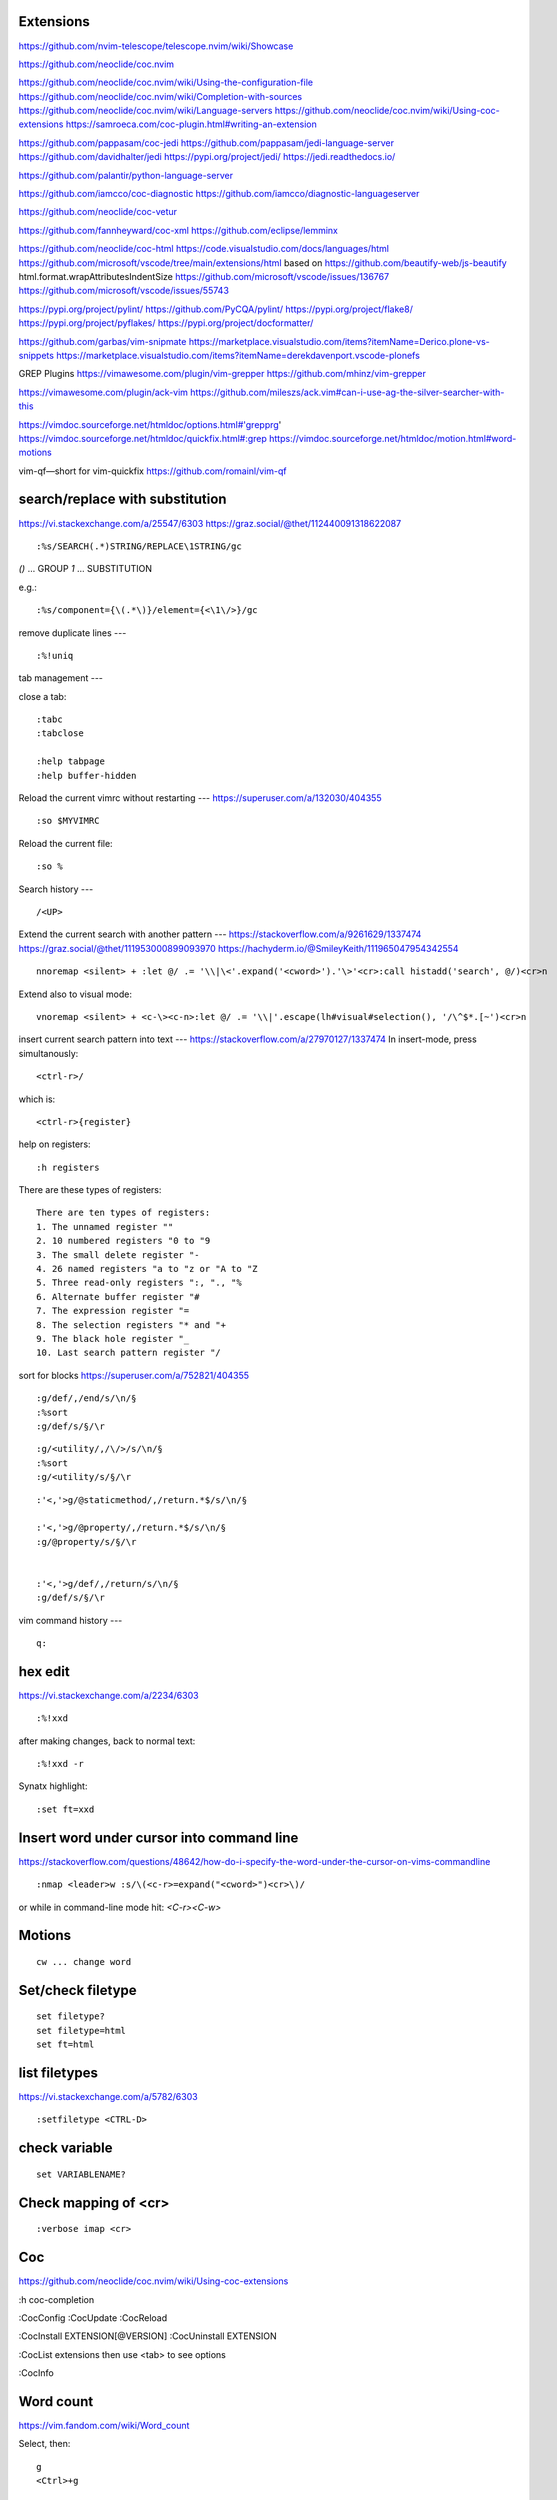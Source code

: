 Extensions
----------

https://github.com/nvim-telescope/telescope.nvim/wiki/Showcase

https://github.com/neoclide/coc.nvim

https://github.com/neoclide/coc.nvim/wiki/Using-the-configuration-file
https://github.com/neoclide/coc.nvim/wiki/Completion-with-sources
https://github.com/neoclide/coc.nvim/wiki/Language-servers
https://github.com/neoclide/coc.nvim/wiki/Using-coc-extensions
https://samroeca.com/coc-plugin.html#writing-an-extension

https://github.com/pappasam/coc-jedi
https://github.com/pappasam/jedi-language-server
https://github.com/davidhalter/jedi
https://pypi.org/project/jedi/
https://jedi.readthedocs.io/

https://github.com/palantir/python-language-server

https://github.com/iamcco/coc-diagnostic
https://github.com/iamcco/diagnostic-languageserver

https://github.com/neoclide/coc-vetur

https://github.com/fannheyward/coc-xml
https://github.com/eclipse/lemminx


https://github.com/neoclide/coc-html
https://code.visualstudio.com/docs/languages/html
https://github.com/microsoft/vscode/tree/main/extensions/html
based on
https://github.com/beautify-web/js-beautify
html.format.wrapAttributesIndentSize
https://github.com/microsoft/vscode/issues/136767
https://github.com/microsoft/vscode/issues/55743

https://pypi.org/project/pylint/
https://github.com/PyCQA/pylint/
https://pypi.org/project/flake8/
https://pypi.org/project/pyflakes/
https://pypi.org/project/docformatter/


https://github.com/garbas/vim-snipmate
https://marketplace.visualstudio.com/items?itemName=Derico.plone-vs-snippets
https://marketplace.visualstudio.com/items?itemName=derekdavenport.vscode-plonefs


GREP Plugins
https://vimawesome.com/plugin/vim-grepper
https://github.com/mhinz/vim-grepper

https://vimawesome.com/plugin/ack-vim
https://github.com/mileszs/ack.vim#can-i-use-ag-the-silver-searcher-with-this

https://vimdoc.sourceforge.net/htmldoc/options.html#'grepprg'
https://vimdoc.sourceforge.net/htmldoc/quickfix.html#:grep
https://vimdoc.sourceforge.net/htmldoc/motion.html#word-motions

vim-qf—short for vim-quickfix
https://github.com/romainl/vim-qf



search/replace with substitution
----
https://vi.stackexchange.com/a/25547/6303
https://graz.social/@thet/112440091318622087
::

    :%s/SEARCH(.*)STRING/REPLACE\1STRING/gc

`()` ... GROUP
`\1` ... SUBSTITUTION

e.g.::

    :%s/component={\(.*\)}/element={<\1\/>}/gc


remove duplicate lines
---
::

    :%!uniq


tab management
---

close a tab::

    :tabc
    :tabclose

    :help tabpage
    :help buffer-hidden



Reload the current vimrc without restarting
---
https://superuser.com/a/132030/404355
::

    :so $MYVIMRC


Reload the current file::

    :so %



Search history
---
::

    /<UP>


Extend the current search with another pattern
---
https://stackoverflow.com/a/9261629/1337474
https://graz.social/@thet/111953000899093970
https://hachyderm.io/@SmileyKeith/111965047954342554
::

    nnoremap <silent> + :let @/ .= '\\|\<'.expand('<cword>').'\>'<cr>:call histadd('search', @/)<cr>n

Extend also to visual mode::

    vnoremap <silent> + <c-\><c-n>:let @/ .= '\\|'.escape(lh#visual#selection(), '/\^$*.[~')<cr>n


insert current search pattern into text
---
https://stackoverflow.com/a/27970127/1337474
In insert-mode, press simultanously::

    <ctrl-r>/

which is::

    <ctrl-r>{register}

help on registers::

    :h registers


There are these types of registers::

    There are ten types of registers:
    1. The unnamed register ""
    2. 10 numbered registers "0 to "9
    3. The small delete register "-
    4. 26 named registers "a to "z or "A to "Z
    5. Three read-only registers ":, "., "%
    6. Alternate buffer register "#
    7. The expression register "=
    8. The selection registers "* and "+
    9. The black hole register "_
    10. Last search pattern register "/


sort for blocks
https://superuser.com/a/752821/404355
::

    :g/def/,/end/s/\n/§
    :%sort
    :g/def/s/§/\r


::

    :g/<utility/,/\/>/s/\n/§
    :%sort
    :g/<utility/s/§/\r


::

    :'<,'>g/@staticmethod/,/return.*$/s/\n/§

    :'<,'>g/@property/,/return.*$/s/\n/§
    :g/@property/s/§/\r


    :'<,'>g/def/,/return/s/\n/§
    :g/def/s/§/\r


vim command history
---
::

    q:


hex edit
--------
https://vi.stackexchange.com/a/2234/6303
::

    :%!xxd

after making changes, back to normal text::

    :%!xxd -r

Synatx highlight::

    :set ft=xxd


Insert word under cursor into command line
------------------------------------------
https://stackoverflow.com/questions/48642/how-do-i-specify-the-word-under-the-cursor-on-vims-commandline
::

    :nmap <leader>w :s/\(<c-r>=expand("<cword>")<cr>\)/

or while in command-line mode hit: `<C-r><C-w>`







Motions
-------
::

    cw ... change word


Set/check filetype
------------------
::

    set filetype?
    set filetype=html
    set ft=html

list filetypes
--------------
https://vi.stackexchange.com/a/5782/6303
::

    :setfiletype <CTRL-D>


check variable
--------------
::

    set VARIABLENAME?


Check mapping of <cr>
---------------------
::

    :verbose imap <cr>


Coc
---
https://github.com/neoclide/coc.nvim/wiki/Using-coc-extensions

:h coc-completion

:CocConfig
:CocUpdate
:CocReload

:CocInstall EXTENSION[@VERSION]
:CocUninstall EXTENSION

:CocList extensions
then use <tab> to see options

:CocInfo


Word count
----------
https://vim.fandom.com/wiki/Word_count

Select, then:
::

    g
    <Ctrl>+g


::

    :!wc %


Buffer close
------------
To unload the buffer::

    :bd


To really delete the buffer::

    :bw


Diff all open windows
---------------------
::

    :windo diffthis


Paste and overwrite
-------------------
https://stackoverflow.com/a/25413808/1337474

1) Copy
2) <R> (Replace mode)
3) <Ctrl-r>" (to paste in replace mode)


Replace \n with newline
-----------------------
https://stackoverflow.com/a/71334/1337474
::
    %s/\\n/\r/



vim make list of numbers
------------------------
https://vim.fandom.com/wiki/Making_a_list_of_numbers
https://vim.fandom.com/wiki/Generating_a_column_of_increasing_numbers
::
    :put +range(3,11)


vim column insert
-----------------
https://stackoverflow.com/questions/13701506/vim-quick-column-insert
::
    :vnoremap <C-Space> I<Space><Esc>gv
    :vnoremap <C-S-Space> A<Space><Esc>gv


vim toggle auto preview
-----------------------
::
    set completeopt-=preview
    set completeopt+=preview


vim variables
-------------
https://stackoverflow.com/questions/9193066/how-do-i-inspect-vim-variables
::
    :echo g:SuperTabDefaultCompletionType


vim registers
-------------

https://www.brianstorti.com/vim-registers/
https://www.tutorialspoint.com/vim/vim_registers.htm


Open all files matching searchstring
------------------------------------
::

    vim $(rg SEARCHSTRING -l)

or::

    vim $(grep -R -l SEARCHSTRING *)



Open all last git - edited files in vim
---------------------------------------
https://logc.github.io/blog/2015/07/15/open-files-from-last-commit-in-vim/

$ git config --global alias.lastedited "log --pretty=format: --name-only -n 1"
$ vim $(git lastedited)



Save as root
------------
::
    :w !sudo tee %


Motions
-------

Select inside tags::
    vit

Select around tags::
    vat

Delete/Cut inside tags::
    dit

Delete/Cut around tags::
    dat


Temporarily deactivate auto commands when saving
------------------------------------------------
https://stackoverflow.com/a/41258575/1337474
::
    :noa w




Check installation
------------------
::
    :checkhealth


Search for multiple words
-------------------------
https://stackoverflow.com/questions/41007769/how-to-search-for-multiple-strings-in-a-vi-editor-on-solaris

SEARCHTERM|SEARCHTERM2


Search for all occurrences also within a line
----------------------------------------------
https://stackoverflow.com/questions/5581886/vim-global-replace-line

set gdefault OR %s/SEARCH/REPLACE/g


copy yanked text to command prompt
----------------------------------

https://stackoverflow.com/questions/906535/how-to-copy-yanked-text-to-vi-command-prompt

<ctrl-r>*  - system clipboard
<ctrl-r>"



show last comand
----------------
https://stackoverflow.com/questions/8928070/vim-show-my-last-command-command
: + arrow-up


multiple search/replace in one line
-----------------------------------

https://stackoverflow.com/questions/4737099/multiple-search-and-replace-in-one-line



:%s/SEARCH/REPLACE/e


delete lines matching
---------------------
delete empty lines::

    :g/^$/d

retab
-----

tabs to spaces: ``set et|retab``  (expandtab, retab)
spaces to tabs: ``set noet|retab!`` (noexpandtab, retab)

.. ATTENTION: these changes all whitespace, even those between non-whitespace characters to spaces resp. tabs.

For an alternative, see: http://vim.wikia.com/wiki/Super_retab


search/replace
--------------

``cw`` or ``cgn``



http://vimcasts.org/episodes/operating-on-search-matches-using-gn/

``cgn``: search for next word, select the next match and start insert mode. repeat with ``.``


vim colors
----------
https://codeyarns.com/2011/07/29/vim-chart-of-color-names/


spell correction
----------------
https://stackoverflow.com/questions/640351/how-can-i-spellcheck-in-gvim#640362

::
    :setlocal spell spelllang=en_us
    :set spell

For spell checker and to activate right button on mouse::

    :set mousemodel=popup


::
    :help spell

    To search for the next misspelled word:

    ]s           Move to next misspelled word after the cursor.
                 A count before the command can be used to repeat.
                 'wrapscan' applies.

    [s           Like "]s" but search backwards, find the misspelled
                 word before the cursor.

    Finding suggestions for bad words:

    z=           For the word under/after the cursor, suggest correctly
                 spelled words.

    To add words to your own word list:

    zg           Add word under the cursor as a good word


jump end of file
----------------
::
    :$

count pattern
-------------
:%s/PATTERN//gn


Save / Load a session
---------------------
https://bocoup.com/blog/sessions-the-vim-feature-you-probably-arent-using

Save a session with ``mks`` or ``mksession``::
    :mks SESSIONFILE.vim

Load a session by sourcing that file::
    :source SESSIONFILE.vim

Or:
    $ vim -S SESSIONFILE.vim

Folding
-------
::

    zc  "" close a fold
	zo  "" open a fold
    za  "" toggle fold

	zC  "" like above
    zO  "" but on all
	zA  "" folding levels

    zR  "" open all folds in buffer
    zM  "" close all folds in buffer


Location window commands
------------------------

E.g. Lightline posts it's errors there::

    :lopen
    :lclose
    :ll #LINENUMBER


List/Browse recently opened files
---------------------------------
http://stackoverflow.com/questions/309723/view-a-list-of-recent-documents-in-vim

::
    :oldfiles
    :browse old


Reload current vim file::
    :so %

Reload whole vimrc::
    :so $MYVIMRC


http://stackoverflow.com/questions/11303032/how-to-add-text-at-the-end-of-each-line-in-vim
add text to beginning/end of multiple lines::

    <C-v>  " go into visual block mode and select the lines
    A      " append. then make your changes and press or...
    $A     " to append at the end of each line.
    <ESC>  " done



refresh netrw listing::

    <C-l>

sort case insensitive::

    :sort i

sort revers::

    :sort !


format json::

    :%!python -m json.tool

format js:
https://www.npmjs.com/package/prettier
::
    :%!prettier --single-quote

reformat for column layout::
    :%!column -t

reformat vim table for column layout::

    :%!column -t -s \& -o \&


vimscript
---------

Echo variable value::
    :echo g:SuperTabDefaultCompletionType



performance profiling
---------------------
http://stackoverflow.com/a/12216578/1337474
::
    :profile start profile.log
    :profile func *
    :profile file *
    " At this point do slow actions
    :profile pause
    :noautocmd qall!

http://stackoverflow.com/a/1702904/1337474
::
    vim --startuptime vim.log


Find duplicate autocommand handlers:
http://stackoverflow.com/a/19031285/1337474
e.g.::
    :au CursorMoved

Mathparen slows down:
http://vi.stackexchange.com/a/5318/6303
::
    let g:matchparen_timeout = 20
    let g:matchparen_insert_timeout = 20



General tips
------------

- Open binary files in external browser
http://stackoverflow.com/questions/7810845/how-to-open-pdf-files-under-cursor-using-gf-with-external-pdf-readers-in-vim
::
    au BufReadCmd *.pdf silent !gnome-open % &


::
    :set wrap
    :set nowrap


